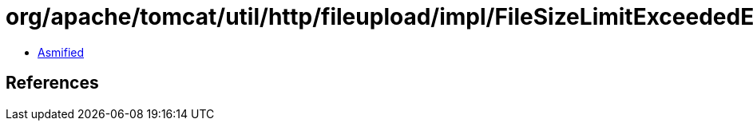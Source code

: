 = org/apache/tomcat/util/http/fileupload/impl/FileSizeLimitExceededException.class

 - link:FileSizeLimitExceededException-asmified.java[Asmified]

== References

